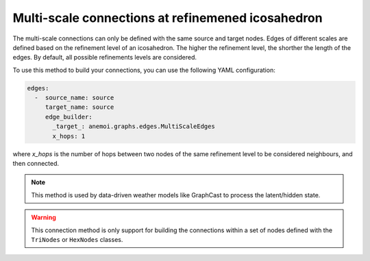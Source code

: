 ####################################################
 Multi-scale connections at refinemened icosahedron
####################################################

The multi-scale connections can only be defined with the same source and
target nodes. Edges of different scales are defined based on the
refinement level of an icosahedron. The higher the refinement level, the
shorther the length of the edges. By default, all possible refinements
levels are considered.

To use this method to build your connections, you can use the following
YAML configuration:

.. code:: yaml

   edges:
     -  source_name: source
        target_name: source
        edge_builder:
          _target_: anemoi.graphs.edges.MultiScaleEdges
          x_hops: 1

where `x_hops` is the number of hops between two nodes of the same
refinement level to be considered neighbours, and then connected.

.. note::

   This method is used by data-driven weather models like GraphCast to
   process the latent/hidden state.

.. csv-table:: Triangular refinements specifications (x_hops=1)
   :file: ./tri_refined_edges.csv
   :header-rows: 1

.. warning::

   This connection method is only support for building the connections
   within a set of nodes defined with the ``TriNodes`` or ``HexNodes``
   classes.
